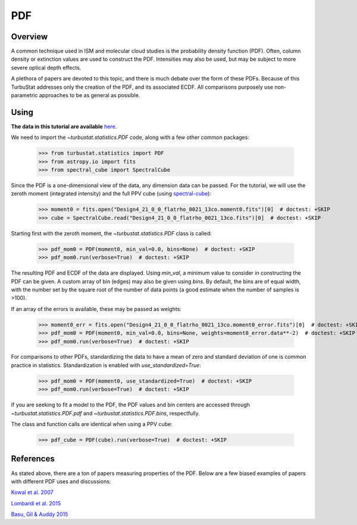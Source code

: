 
***
PDF
***

Overview
--------

A common technique used in ISM and molecular cloud studies is the probability density function (PDF). Often, column density or extinction values are used to construct the PDF. Intensities may also be used, but may be subject to more severe optical depth effects.

A plethora of papers are devoted to this topic, and there is much debate over the form of these PDFs. Because of this TurbuStat addresses only the creation of the PDF, and its associated ECDF. All comparisons purposely use non-parametric approaches to be as general as possible.

Using
-----

**The data in this tutorial are available** `here <https://girder.hub.yt/#user/57b31aee7b6f080001528c6d/folder/57e55670a909a80001d301ae>`_.

We need to import the `~turbustat.statistics.PDF` code, along with a few other common packages:

    >>> from turbustat.statistics import PDF
    >>> from astropy.io import fits
    >>> from spectral_cube import SpectralCube

Since the PDF is a one-dimensional view of the data, any dimension data can be passed. For the tutorial, we will use the zeroth moment (integrated intensity) and the full PPV cube (using `spectral-cube <http://spectral-cube.readthedocs.io/en/latest/>`_):

    >>> moment0 = fits.open("Design4_21_0_0_flatrho_0021_13co.moment0.fits")[0]  # doctest: +SKIP
    >>> cube = SpectralCube.read("Design4_21_0_0_flatrho_0021_13co.fits")[0]  # doctest: +SKIP

Starting first with the zeroth moment, the `~turbustat.statistics.PDF` class is called:

    >>> pdf_mom0 = PDF(moment0, min_val=0.0, bins=None)  # doctest: +SKIP
    >>> pdf_mom0.run(verbose=True)  # doctest: +SKIP

.. image:: images/pdf_design4_mom0.png

The resulting PDF and ECDF of the data are displayed. Using `min_val`, a minimum value to consider in constructing the PDF can be given. A custom array of bin (edges) may also be given using `bins`. By default, the bins are of equal width, with the number set by the square root of the number of data points (a good estimate when the number of samples is >100).

If an array of the errors is available, these may be passed as weights:

    >>> moment0_err = fits.open("Design4_21_0_0_flatrho_0021_13co.moment0_error.fits")[0]  # doctest: +SKIP
    >>> pdf_mom0 = PDF(moment0, min_val=0.0, bins=None, weights=moment0_error.data**-2)  # doctest: +SKIP
    >>> pdf_mom0.run(verbose=True)  # doctest: +SKIP

.. image:: images/pdf_design4_mom0_weights.png

For comparisons to other PDFs, standardizing the data to have a mean of zero and standard deviation of one is common practice in statistics. Standardization is enabled with `use_standardized=True`:

    >>> pdf_mom0 = PDF(moment0, use_standardized=True)  # doctest: +SKIP
    >>> pdf_mom0.run(verbose=True)  # doctest: +SKIP

.. image:: images/pdf_design4_mom0_stand.png

If you are seeking to fit a model to the PDF, the PDF values and bin centers are accessed through `~turbustat.statistics.PDF.pdf` and `~turbustat.statistics.PDF.bins`, respectfully.

The class and function calls are identical when using a PPV cube:

    >>> pdf_cube = PDF(cube).run(verbose=True)  # doctest: +SKIP

.. image:: images/pdf_design4.png


References
----------

As stated above, there are a ton of papers measuring properties of the PDF. Below are a few biased examples of papers with different PDF uses and discussions:

.. _ref-kowal2007:

`Kowal et al. 2007 <https://ui.adsabs.harvard.edu/#abs/2007ApJ...658..423K/abstract>`_

.. _ref-lombardi2015:

`Lombardi et al. 2015 <https://ui.adsabs.harvard.edu/#abs/2015A&A...576L...1L/abstract>`_

.. _ref-basu2015:

`Basu, Gil & Auddy 2015 <https://ui.adsabs.harvard.edu/#abs/2015MNRAS.449.2413B/abstract>`_
